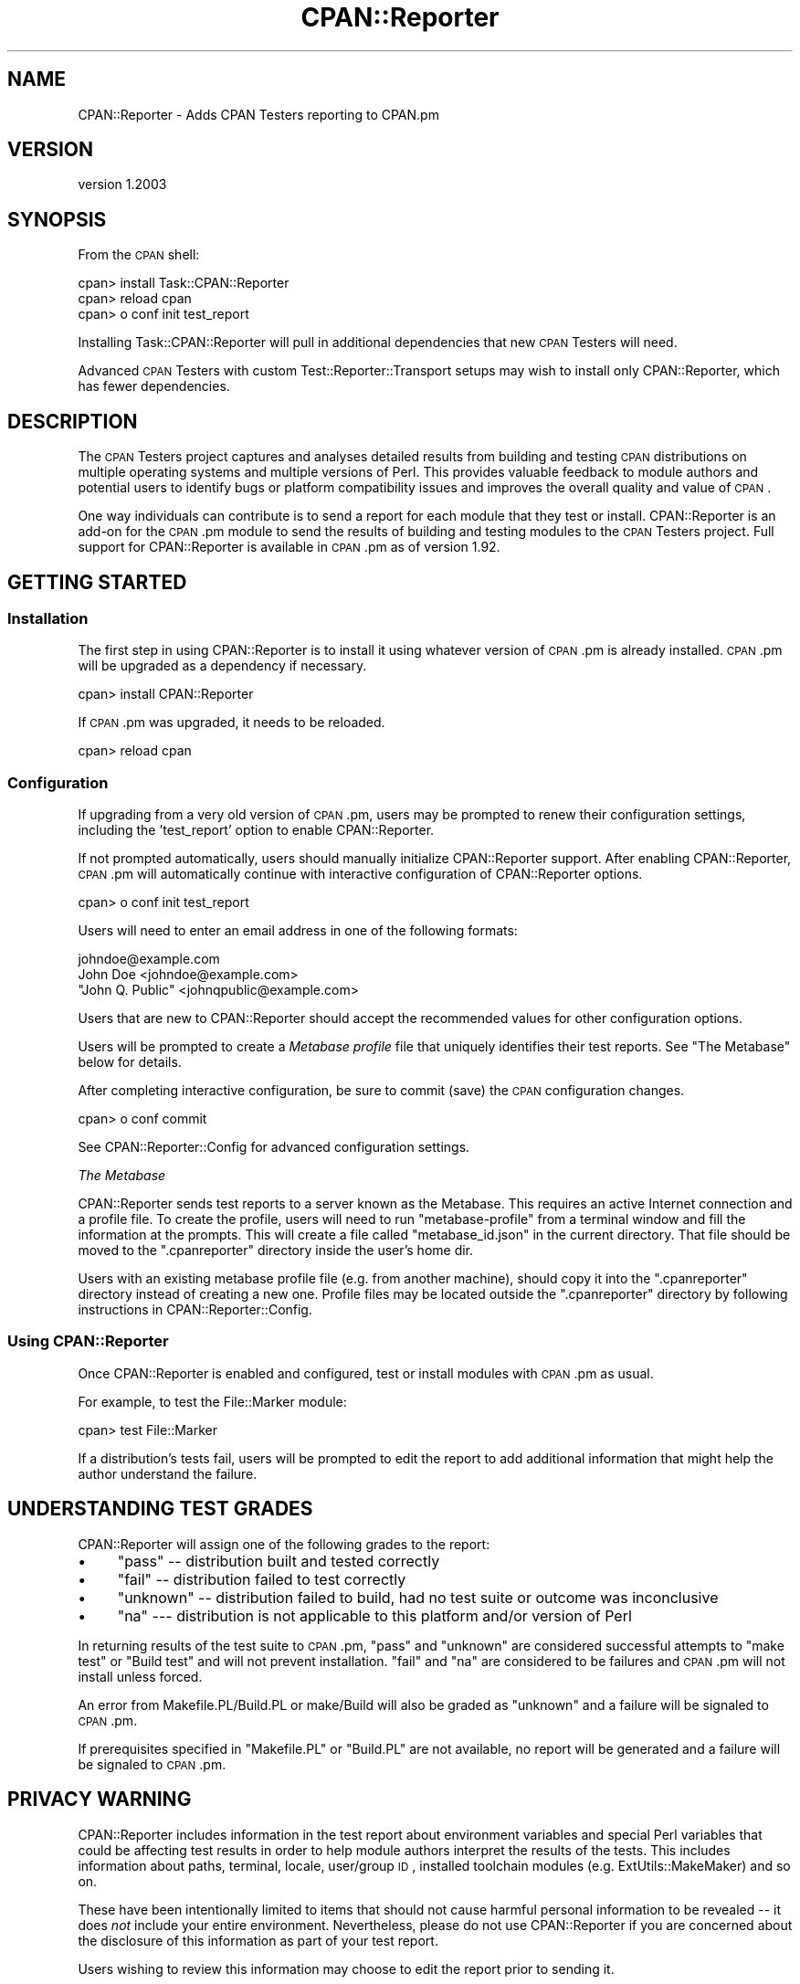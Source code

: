 .\" Automatically generated by Pod::Man 2.25 (Pod::Simple 3.16)
.\"
.\" Standard preamble:
.\" ========================================================================
.de Sp \" Vertical space (when we can't use .PP)
.if t .sp .5v
.if n .sp
..
.de Vb \" Begin verbatim text
.ft CW
.nf
.ne \\$1
..
.de Ve \" End verbatim text
.ft R
.fi
..
.\" Set up some character translations and predefined strings.  \*(-- will
.\" give an unbreakable dash, \*(PI will give pi, \*(L" will give a left
.\" double quote, and \*(R" will give a right double quote.  \*(C+ will
.\" give a nicer C++.  Capital omega is used to do unbreakable dashes and
.\" therefore won't be available.  \*(C` and \*(C' expand to `' in nroff,
.\" nothing in troff, for use with C<>.
.tr \(*W-
.ds C+ C\v'-.1v'\h'-1p'\s-2+\h'-1p'+\s0\v'.1v'\h'-1p'
.ie n \{\
.    ds -- \(*W-
.    ds PI pi
.    if (\n(.H=4u)&(1m=24u) .ds -- \(*W\h'-12u'\(*W\h'-12u'-\" diablo 10 pitch
.    if (\n(.H=4u)&(1m=20u) .ds -- \(*W\h'-12u'\(*W\h'-8u'-\"  diablo 12 pitch
.    ds L" ""
.    ds R" ""
.    ds C` ""
.    ds C' ""
'br\}
.el\{\
.    ds -- \|\(em\|
.    ds PI \(*p
.    ds L" ``
.    ds R" ''
'br\}
.\"
.\" Escape single quotes in literal strings from groff's Unicode transform.
.ie \n(.g .ds Aq \(aq
.el       .ds Aq '
.\"
.\" If the F register is turned on, we'll generate index entries on stderr for
.\" titles (.TH), headers (.SH), subsections (.SS), items (.Ip), and index
.\" entries marked with X<> in POD.  Of course, you'll have to process the
.\" output yourself in some meaningful fashion.
.ie \nF \{\
.    de IX
.    tm Index:\\$1\t\\n%\t"\\$2"
..
.    nr % 0
.    rr F
.\}
.el \{\
.    de IX
..
.\}
.\"
.\" Accent mark definitions (@(#)ms.acc 1.5 88/02/08 SMI; from UCB 4.2).
.\" Fear.  Run.  Save yourself.  No user-serviceable parts.
.    \" fudge factors for nroff and troff
.if n \{\
.    ds #H 0
.    ds #V .8m
.    ds #F .3m
.    ds #[ \f1
.    ds #] \fP
.\}
.if t \{\
.    ds #H ((1u-(\\\\n(.fu%2u))*.13m)
.    ds #V .6m
.    ds #F 0
.    ds #[ \&
.    ds #] \&
.\}
.    \" simple accents for nroff and troff
.if n \{\
.    ds ' \&
.    ds ` \&
.    ds ^ \&
.    ds , \&
.    ds ~ ~
.    ds /
.\}
.if t \{\
.    ds ' \\k:\h'-(\\n(.wu*8/10-\*(#H)'\'\h"|\\n:u"
.    ds ` \\k:\h'-(\\n(.wu*8/10-\*(#H)'\`\h'|\\n:u'
.    ds ^ \\k:\h'-(\\n(.wu*10/11-\*(#H)'^\h'|\\n:u'
.    ds , \\k:\h'-(\\n(.wu*8/10)',\h'|\\n:u'
.    ds ~ \\k:\h'-(\\n(.wu-\*(#H-.1m)'~\h'|\\n:u'
.    ds / \\k:\h'-(\\n(.wu*8/10-\*(#H)'\z\(sl\h'|\\n:u'
.\}
.    \" troff and (daisy-wheel) nroff accents
.ds : \\k:\h'-(\\n(.wu*8/10-\*(#H+.1m+\*(#F)'\v'-\*(#V'\z.\h'.2m+\*(#F'.\h'|\\n:u'\v'\*(#V'
.ds 8 \h'\*(#H'\(*b\h'-\*(#H'
.ds o \\k:\h'-(\\n(.wu+\w'\(de'u-\*(#H)/2u'\v'-.3n'\*(#[\z\(de\v'.3n'\h'|\\n:u'\*(#]
.ds d- \h'\*(#H'\(pd\h'-\w'~'u'\v'-.25m'\f2\(hy\fP\v'.25m'\h'-\*(#H'
.ds D- D\\k:\h'-\w'D'u'\v'-.11m'\z\(hy\v'.11m'\h'|\\n:u'
.ds th \*(#[\v'.3m'\s+1I\s-1\v'-.3m'\h'-(\w'I'u*2/3)'\s-1o\s+1\*(#]
.ds Th \*(#[\s+2I\s-2\h'-\w'I'u*3/5'\v'-.3m'o\v'.3m'\*(#]
.ds ae a\h'-(\w'a'u*4/10)'e
.ds Ae A\h'-(\w'A'u*4/10)'E
.    \" corrections for vroff
.if v .ds ~ \\k:\h'-(\\n(.wu*9/10-\*(#H)'\s-2\u~\d\s+2\h'|\\n:u'
.if v .ds ^ \\k:\h'-(\\n(.wu*10/11-\*(#H)'\v'-.4m'^\v'.4m'\h'|\\n:u'
.    \" for low resolution devices (crt and lpr)
.if \n(.H>23 .if \n(.V>19 \
\{\
.    ds : e
.    ds 8 ss
.    ds o a
.    ds d- d\h'-1'\(ga
.    ds D- D\h'-1'\(hy
.    ds th \o'bp'
.    ds Th \o'LP'
.    ds ae ae
.    ds Ae AE
.\}
.rm #[ #] #H #V #F C
.\" ========================================================================
.\"
.IX Title "CPAN::Reporter 3"
.TH CPAN::Reporter 3 "2011-12-06" "perl v5.14.2" "User Contributed Perl Documentation"
.\" For nroff, turn off justification.  Always turn off hyphenation; it makes
.\" way too many mistakes in technical documents.
.if n .ad l
.nh
.SH "NAME"
CPAN::Reporter \- Adds CPAN Testers reporting to CPAN.pm
.SH "VERSION"
.IX Header "VERSION"
version 1.2003
.SH "SYNOPSIS"
.IX Header "SYNOPSIS"
From the \s-1CPAN\s0 shell:
.PP
.Vb 3
\&  cpan> install Task::CPAN::Reporter
\&  cpan> reload cpan
\&  cpan> o conf init test_report
.Ve
.PP
Installing Task::CPAN::Reporter will pull in additional dependencies
that new \s-1CPAN\s0 Testers will need.
.PP
Advanced \s-1CPAN\s0 Testers with custom Test::Reporter::Transport setups
may wish to install only CPAN::Reporter, which has fewer dependencies.
.SH "DESCRIPTION"
.IX Header "DESCRIPTION"
The \s-1CPAN\s0 Testers project captures and analyses detailed results from building
and testing \s-1CPAN\s0 distributions on multiple operating systems and multiple
versions of Perl.  This provides valuable feedback to module authors and
potential users to identify bugs or platform compatibility issues and improves
the overall quality and value of \s-1CPAN\s0.
.PP
One way individuals can contribute is to send a report for each module that
they test or install.  CPAN::Reporter is an add-on for the \s-1CPAN\s0.pm module to
send the results of building and testing modules to the \s-1CPAN\s0 Testers project.
Full support for CPAN::Reporter is available in \s-1CPAN\s0.pm as of version 1.92.
.SH "GETTING STARTED"
.IX Header "GETTING STARTED"
.SS "Installation"
.IX Subsection "Installation"
The first step in using CPAN::Reporter is to install it using whatever
version of \s-1CPAN\s0.pm is already installed.  \s-1CPAN\s0.pm will be upgraded as
a dependency if necessary.
.PP
.Vb 1
\&  cpan> install CPAN::Reporter
.Ve
.PP
If \s-1CPAN\s0.pm was upgraded, it needs to be reloaded.
.PP
.Vb 1
\&  cpan> reload cpan
.Ve
.SS "Configuration"
.IX Subsection "Configuration"
If upgrading from a very old version of \s-1CPAN\s0.pm, users may be prompted to renew
their configuration settings, including the 'test_report' option to enable
CPAN::Reporter.
.PP
If not prompted automatically, users should manually initialize CPAN::Reporter
support.  After enabling CPAN::Reporter, \s-1CPAN\s0.pm will automatically continue
with interactive configuration of CPAN::Reporter options.
.PP
.Vb 1
\&  cpan> o conf init test_report
.Ve
.PP
Users will need to enter an email address in one of the following formats:
.PP
.Vb 3
\&  johndoe@example.com
\&  John Doe <johndoe@example.com>
\&  "John Q. Public" <johnqpublic@example.com>
.Ve
.PP
Users that are new to CPAN::Reporter should accept the recommended values
for other configuration options.
.PP
Users will be prompted to create a \fIMetabase profile\fR file that uniquely
identifies their test reports. See \*(L"The Metabase\*(R" below for details.
.PP
After completing interactive configuration, be sure to commit (save) the \s-1CPAN\s0
configuration changes.
.PP
.Vb 1
\&  cpan> o conf commit
.Ve
.PP
See CPAN::Reporter::Config for advanced configuration settings.
.PP
\fIThe Metabase\fR
.IX Subsection "The Metabase"
.PP
CPAN::Reporter sends test reports to a server known as the Metabase.  This
requires an active Internet connection and a profile file.  To create the
profile, users will need to run \f(CW\*(C`metabase\-profile\*(C'\fR from a terminal window and
fill the information at the prompts. This will create a file called
\&\f(CW\*(C`metabase_id.json\*(C'\fR in the current directory. That file should be moved to the
\&\f(CW\*(C`.cpanreporter\*(C'\fR directory inside the user's home dir.
.PP
Users with an existing metabase profile file (e.g. from another machine),
should copy it into the \f(CW\*(C`.cpanreporter\*(C'\fR directory instead of creating
a new one.  Profile files may be located outside the \f(CW\*(C`.cpanreporter\*(C'\fR
directory by following instructions in CPAN::Reporter::Config.
.SS "Using CPAN::Reporter"
.IX Subsection "Using CPAN::Reporter"
Once CPAN::Reporter is enabled and configured, test or install modules with
\&\s-1CPAN\s0.pm as usual.
.PP
For example, to test the File::Marker module:
.PP
.Vb 1
\&  cpan> test File::Marker
.Ve
.PP
If a distribution's tests fail, users will be prompted to edit the report to
add additional information that might help the author understand the failure.
.SH "UNDERSTANDING TEST GRADES"
.IX Header "UNDERSTANDING TEST GRADES"
CPAN::Reporter will assign one of the following grades to the report:
.IP "\(bu" 4
\&\f(CW\*(C`pass\*(C'\fR \*(-- distribution built and tested correctly
.IP "\(bu" 4
\&\f(CW\*(C`fail\*(C'\fR \*(--  distribution failed to test correctly
.IP "\(bu" 4
\&\f(CW\*(C`unknown\*(C'\fR \*(-- distribution failed to build, had no test suite or outcome was
inconclusive
.IP "\(bu" 4
\&\f(CW\*(C`na\*(C'\fR \-\-\- distribution is not applicable to this platform and/or
version of Perl
.PP
In returning results of the test suite to \s-1CPAN\s0.pm, \*(L"pass\*(R" and \*(L"unknown\*(R" are
considered successful attempts to \*(L"make test\*(R" or \*(L"Build test\*(R" and will not
prevent installation.  \*(L"fail\*(R" and \*(L"na\*(R" are considered to be failures and
\&\s-1CPAN\s0.pm will not install unless forced.
.PP
An error from Makefile.PL/Build.PL or make/Build will also be graded as
\&\*(L"unknown\*(R" and a failure will be signaled to \s-1CPAN\s0.pm.
.PP
If prerequisites specified in \f(CW\*(C`Makefile.PL\*(C'\fR or \f(CW\*(C`Build.PL\*(C'\fR are not available,
no report will be generated and a failure will be signaled to \s-1CPAN\s0.pm.
.SH "PRIVACY WARNING"
.IX Header "PRIVACY WARNING"
CPAN::Reporter includes information in the test report about environment
variables and special Perl variables that could be affecting test results in
order to help module authors interpret the results of the tests.  This includes
information about paths, terminal, locale, user/group \s-1ID\s0, installed toolchain
modules (e.g. ExtUtils::MakeMaker) and so on.
.PP
These have been intentionally limited to items that should not cause harmful
personal information to be revealed \*(-- it does \fInot\fR include your entire
environment.  Nevertheless, please do not use CPAN::Reporter if you are
concerned about the disclosure of this information as part of your test report.
.PP
Users wishing to review this information may choose to edit the report
prior to sending it.
.SH "BUGS"
.IX Header "BUGS"
Please report any bugs or feature using the \s-1CPAN\s0 Request Tracker.
Bugs can be submitted through the web interface at
http://rt.cpan.org/Dist/Display.html?Queue=CPAN\-Reporter <http://rt.cpan.org/Dist/Display.html?Queue=CPAN-Reporter>
.PP
When submitting a bug or request, please include a test-file or a patch to an
existing test-file that illustrates the bug or desired feature.
.SH "SEE ALSO"
.IX Header "SEE ALSO"
Information about CPAN::Testers:
.IP "\(bu" 4
CPAN::Testers \*(-- overview of \s-1CPAN\s0 Testers architecture stack
.IP "\(bu" 4
<http://www.cpantesters.org> \*(-- project home with all reports
.IP "\(bu" 4
<http://wiki.cpantesters.org> \*(-- documentation and wiki
.PP
Additional Documentation:
.IP "\(bu" 4
CPAN::Reporter::Config \*(-- advanced configuration settings
.IP "\(bu" 4
CPAN::Reporter::FAQ \*(-- hints and tips
.SH "SUPPORT"
.IX Header "SUPPORT"
.SS "Bugs / Feature Requests"
.IX Subsection "Bugs / Feature Requests"
Please report any bugs or feature requests by email to \f(CW\*(C`bug\-cpan\-reporter at rt.cpan.org\*(C'\fR, or through
the web interface at http://rt.cpan.org/Public/Dist/Display.html?Name=CPAN\-Reporter <http://rt.cpan.org/Public/Dist/Display.html?Name=CPAN-Reporter>. You will be automatically notified of any
progress on the request by the system.
.SS "Source Code"
.IX Subsection "Source Code"
This is open source software.  The code repository is available for
public review and contribution under the terms of the license.
.PP
https://github.com/dagolden/cpan\-reporter <https://github.com/dagolden/cpan-reporter>
.PP
.Vb 1
\&  git clone https://github.com/dagolden/cpan\-reporter.git
.Ve
.SH "AUTHOR"
.IX Header "AUTHOR"
David Golden <dagolden@cpan.org>
.SH "COPYRIGHT AND LICENSE"
.IX Header "COPYRIGHT AND LICENSE"
This software is Copyright (c) 2006 by David Golden.
.PP
This is free software, licensed under:
.PP
.Vb 1
\&  The Apache License, Version 2.0, January 2004
.Ve
